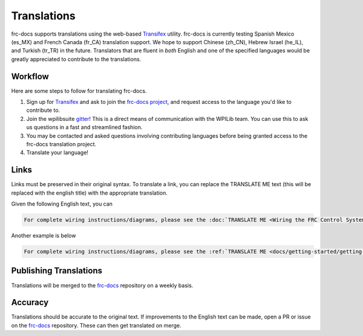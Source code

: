 Translations
============

frc-docs supports translations using the web-based `Transifex <https://www.transifex.com>`__ utility. frc-docs is currently testing Spanish Mexico (es_MX) and French Canada (fr_CA) translation support. We hope to support Chinese (zh_CN), Hebrew Israel (he_IL), and Turkish (tr_TR) in the future. Translators that are fluent in *both* English and one of the specified languages would be greatly appreciated to contribute to the translations.

Workflow
--------

Here are some steps to follow for translating frc-docs.

1. Sign up for `Transifex <https://www.transifex.com/>`__ and ask to join the `frc-docs project <https://www.transifex.com/wpilib/frc-docs>`__, and request access to the language you'd like to contribute to.
2. Join the wpilibsuite `gitter <https://gitter.im/wpilibsuite/wpilib>`__! This is a direct means of communication with the WPILib team. You can use this to ask us questions in a fast and streamlined fashion.
3. You may be contacted and asked questions involving contributing languages before being granted access to the frc-docs translation project.
4. Translate your language!

Links
-----

Links must be preserved in their original syntax. To translate a link, you can replace the TRANSLATE ME text (this will be replaced with the english title) with the appropriate translation.

Given the following English text, you can

.. code-block:: text

   For complete wiring instructions/diagrams, please see the :doc:`TRANSLATE ME <Wiring the FRC Control System` document>`.

Another example is below

.. code-block:: text

  For complete wiring instructions/diagrams, please see the :ref:`TRANSLATE ME <docs/getting-started/getting-started-frc-control-system/how-to-wire-a-robot:How to Wire an FRC Robot>`

Publishing Translations
-----------------------

Translations will be merged to the `frc-docs <https://github.com/wpilibsuite/frc-docs>`__ repository on a weekly basis.

Accuracy
--------

Translations should be accurate to the original text. If improvements to the English text can be made, open a PR or issue on the `frc-docs <https://github.com/wpilibsuite/frc-docs>`__ repository. These can then get translated on merge.
